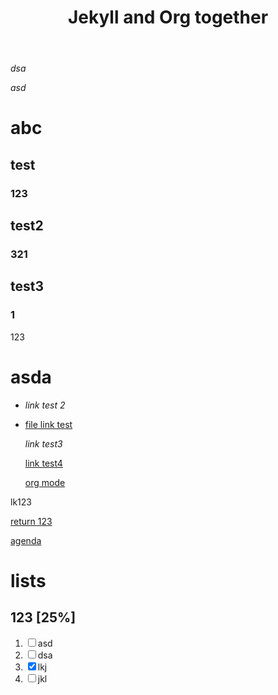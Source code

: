 #+TITLE: Jekyll and Org together
#+LAYOUT: post
#+TAGS: test2

[[asda][dsa]]

[[abc][asd]]

* abc
** test
*** 123
** test2
*** 321
** test3
*** 1
123
* asda
+ [[abc][link test 2]]

+ [[file:2020-02-11-cmake.md][file link test]]

  [[asda][link test3]]

  [[file:2020-02-11-cmake.md::33][link test4]]

  [[https://www.youtube.com/watch?v=BRqjaN4-gGQ&list=RDCMUCzgkOWKcwy0uhYilE6bd1Lg&index=5][org mode]]


lk123

[[elisp:(+ 123)][return 123]]


[[elisp:org-agenda][agenda]]


* lists
** 123 [25%]
1) [ ] asd
2) [ ] dsa
3) [X] lkj
4) [ ] jkl

